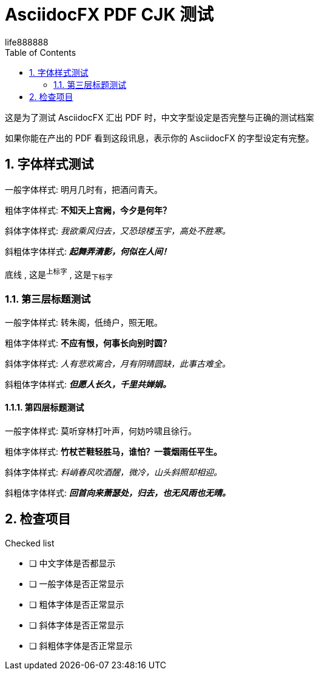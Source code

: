 = AsciidocFX PDF CJK 测试
life888888
:doctype: article
:encoding: utf-8
:lang: zh
:toc: left
:numbered:
:experimental: 

这是为了测试 AsciidocFX 汇出 PDF 时，中文字型设定是否完整与正确的测试档案 

如果你能在产出的 PDF 看到这段讯息，表示你的 AsciidocFX 的字型设定有完整。 

== 字体样式测试

一般字体样式: 明月几时有，把酒问青天。

粗体字体样式: **不知天上宫阙，今夕是何年？**

斜体字体样式: __我欲乘风归去，又恐琼楼玉宇，高处不胜寒。__

斜粗体字体样式: __**起舞弄清影，何似在人间！**__

[underline]#底线# , 这是^上标字^ , 这是~下标字~ 

=== 第三层标题测试

一般字体样式: 转朱阁，低绮户，照无眠。

粗体字体样式: **不应有恨，何事长向别时圆？**

斜体字体样式: __人有悲欢离合，月有阴晴圆缺，此事古难全。__

斜粗体字体样式: __**但愿人长久，千里共婵娟。**__

==== 第四层标题测试

一般字体样式: 莫听穿林打叶声，何妨吟啸且徐行。

粗体字体样式: **竹杖芒鞋轻胜马，谁怕？一蓑烟雨任平生。**

斜体字体样式: __料峭春风吹酒醒，微冷，山头斜照却相迎。__

斜粗体字体样式: __**回首向来萧瑟处，归去，也无风雨也无晴。**__

== 检查项目

.Checked list
- [ ] 中文字体是否都显示
- [ ] 一般字体是否正常显示
- [ ] 粗体字体是否正常显示
- [ ] 斜体字体是否正常显示
- [ ] 斜粗体字体是否正常显示

